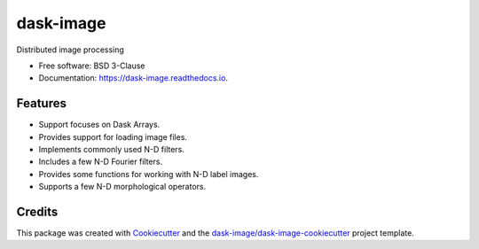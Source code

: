 ==========
dask-image
==========


.. image:: https://img.shields.io/pypi/v/dask-image.svg
        :target: https://pypi.python.org/pypi/dask-image
        :alt: PyPI

.. image:: https://anaconda.org/conda-forge/dask-image/badges/version.svg
        :target: https://anaconda.org/conda-forge/dask-image
        :alt: conda-forge

.. image:: https://img.shields.io/travis/dask/dask-image/master.svg
        :target: https://travis-ci.org/dask/dask-image
        :alt: Travis CI

.. image:: https://readthedocs.org/projects/dask-image/badge/?version=latest
        :target: https://dask-image.readthedocs.io/en/latest/?badge=latest
        :alt: Read the Docs

.. image:: https://coveralls.io/repos/github/dask/dask-image/badge.svg
        :target: https://coveralls.io/github/dask/dask-image
        :alt: Coveralls

.. image:: https://img.shields.io/github/license/dask/dask-image.svg
        :target: ./LICENSE.txt
        :alt: License


Distributed image processing


* Free software: BSD 3-Clause
* Documentation: https://dask-image.readthedocs.io.


Features
--------

* Support focuses on Dask Arrays.
* Provides support for loading image files.
* Implements commonly used N-D filters.
* Includes a few N-D Fourier filters.
* Provides some functions for working with N-D label images.
* Supports a few N-D morphological operators.

Credits
---------

This package was created with Cookiecutter_ and the `dask-image/dask-image-cookiecutter`_ project template.

.. _Cookiecutter: https://github.com/audreyr/cookiecutter
.. _`dask-image/dask-image-cookiecutter`: https://github.com/dask-image/dask-image-cookiecutter

